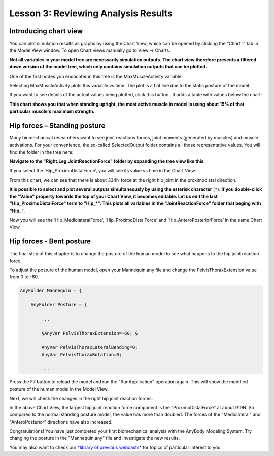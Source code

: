 Lesson 3: Reviewing Analysis Results
====================================


Introducing chart view
----------------------

You can plot simulation results as graphs by using the Chart View, which can be opened by clicking the “Chart 1” tab in the Model View window. To
open Chart views manually go to View -> Charts.

**Not all variables in your model tree are necessarily simulation outputs. The chart view therefore presents a 
filtered down version of the model tree, which only contains simulation outputs that can be plotted.**

One of the first nodes you encounter in this tree is the MaxMuscleActivity variable:

|Chart view tree|

Selecting MaxMuscleActivity plots this variable vs time. The plot is a flat line 
due to the static posture of the model. 

|Chart view|

If you want to see details of the actual values being plotted, click this
button |getting started 8|. It adds a table with values below the chart:

|Chart view Data button|


**This chart shows you that when standing upright, the most active muscle in model is using about 15%
of that particular muscle's maximum strength.** 

Hip forces – Standing posture
-----------------------------

Many biomechanical researchers want to see joint reactions forces, joint
moments (generated by muscles) and muscle activations. For your convenience, the
so-called SelectedOutput folder contains all those representative
values. You will find the folder in the tree here:

|Chartview Selected output tree|

**Navigate to the "Right.Leg.JointReactionForce" folder
by expanding the tree view like this**:

|Chartview JointReactionForce tree|

If you select the ‘Hip\_ProximoDistalForce’, you will see its value vs time in
the Chart View. 

|Chartview ProximoDistalForce|

From this chart, we can see that there is about 334N force at the
right hip joint in the proximodistal direction. 

**It is possible to select and plot several outputs simultaneously
by using the asterisk character** (:literal:`*`). **If you double-click
the "Value" property towards the top of your Chart View, it becomes editable. Let us
edit the last "Hip_ProximoDistalForce" term to "Hip_*". This
plots all variables in the "JointReactionForce" folder that beging with "Hip_".**

|Chart view asterix selection|

Now you will see the ‘Hip_MediolateralForce’, ‘Hip_ProximoDistalForce’
and ‘Hip_AnteroPosteriorForce’ in the same Chart View.

Hip forces - Bent posture
-------------------------

The final step of this chapter is to change the posture of the human
model to see what happens to the hip joint reaction force.

To adjust the posture of the human model, open your Mannequin.any
file and change the PelvisThoraxExtension value from 0 to -60.

.. code-block:: AnyScriptDoc
    
    AnyFolder Mannequin = {
    
        AnyFolder Posture = {
        
            ...
            
            §AnyVar PelvisThoraxExtension=-60; §

            AnyVar PelvisThoraxLateralBending=0;
            AnyVar PelvisThoraxRotation=0;
            
            ...
    


Press the F7 button to reload the model and run the "RunApplication"
operation again. This will show the modified posture of the
human model in the Model View.

|Model view Human bowing|

Next, we will check the changes in the right hip joint reaction forces.

|Chart view: bowing hip reaction forces|

In the above Chart View, the largest hip joint reaction
force component is the "ProximoDistalForce" at about 919N.
So compared to the normal standing posture model, the value has more than
doubled. The forces of the "Mediolateral" and "AnteroPosterior" directions have also
increased.

Congratulations! You have just completed your first biomechanical
analysis with the AnyBody Modeling System. Try changing the posture in the "Mannequin.any" file and investigate the new
results.

You may also want to check our `*library of previous
webcasts* <https://www.anybodytech.com/anybody.html?fwd=webcasts>`__  
for topics of particular interest to you.

.. |Chart view tree| image:: _static/lesson3/image1.png
   
.. |Chart view| image:: _static/lesson3/image2.png
  
.. |getting started 8| image:: _static/lesson3/image3.png
   
.. |Chart view Data button| image:: _static/lesson3/image4.png
   
.. |Chartview Selected output tree| image:: _static/lesson3/image5.png
   
.. |Chartview JointReactionForce tree| image:: _static/lesson3/image6.png
   
.. |Chartview ProximoDistalForce| image:: _static/lesson3/image7.png
   
.. |Chart view asterix selection| image:: _static/lesson3/image8.png
   
.. |Model view Human bowing| image:: _static/lesson3/image9.png
   
.. |Chart view: bowing hip reaction forces| image:: _static/lesson3/image10.png